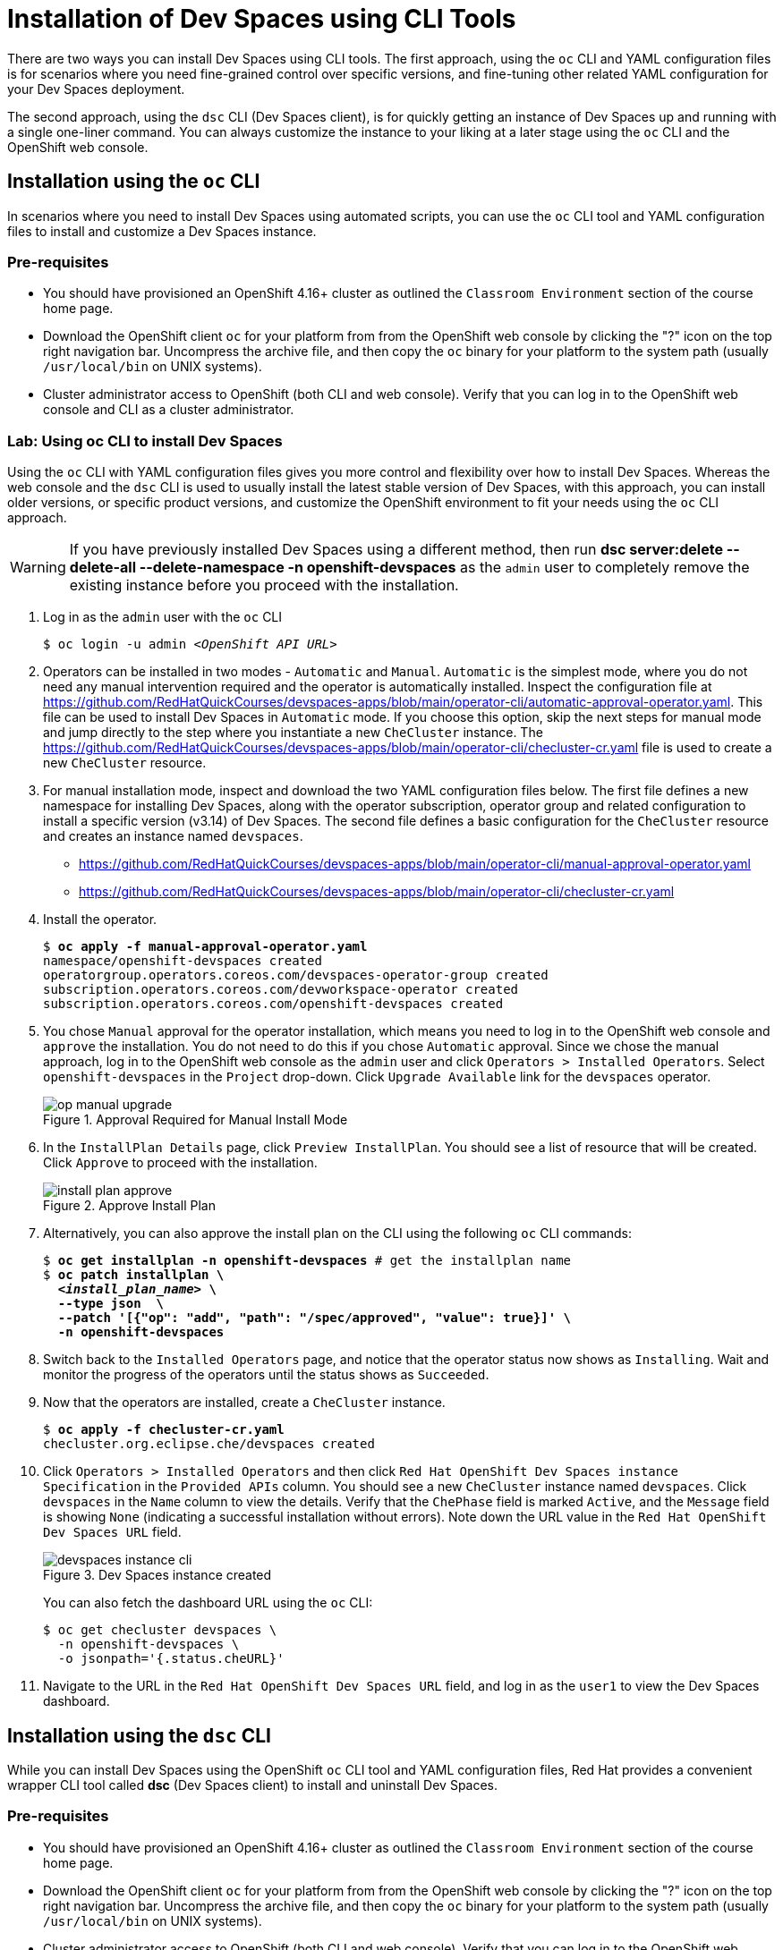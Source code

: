 = Installation of Dev Spaces using CLI Tools
:navtitle: CLI

There are two ways you can install Dev Spaces using CLI tools. The first approach, using the `oc` CLI and YAML configuration files is for scenarios where you need fine-grained control over specific versions, and fine-tuning other related YAML configuration for your Dev Spaces deployment.

The second approach, using the `dsc` CLI (Dev Spaces client), is for quickly getting an instance of Dev Spaces up and running with a single one-liner command. You can always customize the instance to your liking at a later stage using the `oc` CLI and the OpenShift web console.

== Installation using the `oc` CLI

In scenarios where you need to install Dev Spaces using automated scripts, you can use the `oc` CLI tool and YAML configuration files to install and customize a Dev Spaces instance.

=== Pre-requisites

* You should have provisioned an OpenShift 4.16+ cluster as outlined the `Classroom Environment` section of the course home page. 
* Download the OpenShift client `oc` for your platform from from the OpenShift web console by clicking the "?" icon on the top right navigation bar. Uncompress the archive file, and then copy the `oc` binary for your platform to the system path (usually `/usr/local/bin` on UNIX systems).
* Cluster administrator access to OpenShift (both CLI and web console). Verify that you can log in to the OpenShift web console and CLI as a cluster administrator.

=== Lab: Using oc CLI to install Dev Spaces

Using the `oc` CLI with YAML configuration files gives you more control and flexibility over how to install Dev Spaces. Whereas the web console and the `dsc` CLI is used to usually install the latest stable version of Dev Spaces, with this approach, you can install older versions, or specific product versions, and customize the OpenShift environment to fit your needs using the `oc` CLI approach.

WARNING: If you have previously installed Dev Spaces using a different method, then run *dsc server:delete --delete-all --delete-namespace -n openshift-devspaces* as the `admin` user to completely remove the existing instance before you proceed with the installation.

. Log in as the `admin` user with the `oc` CLI
+
[subs=+quotes]
----
$ oc login -u admin _<OpenShift API URL>_
----

. Operators can be installed in two modes - `Automatic` and `Manual`. `Automatic` is the simplest mode, where you do not need any manual intervention required and the operator is automatically installed. Inspect the configuration file at https://github.com/RedHatQuickCourses/devspaces-apps/blob/main/operator-cli/automatic-approval-operator.yaml. This file can be used to install Dev Spaces in `Automatic` mode. If you choose this option, skip the next steps for manual mode and jump directly to the step where you instantiate a new `CheCluster` instance. The https://github.com/RedHatQuickCourses/devspaces-apps/blob/main/operator-cli/checluster-cr.yaml file is used to create a new `CheCluster` resource.

. For manual installation mode, inspect and download the two YAML configuration files below. The first file defines a new namespace for installing Dev Spaces, along with the operator subscription, operator group and related configuration to install a specific version (v3.14) of Dev Spaces. The second file defines a basic configuration for the `CheCluster` resource and creates an instance named `devspaces`.
+
* https://github.com/RedHatQuickCourses/devspaces-apps/blob/main/operator-cli/manual-approval-operator.yaml
* https://github.com/RedHatQuickCourses/devspaces-apps/blob/main/operator-cli/checluster-cr.yaml

. Install the operator.
+
[subs=+quotes]
----
$ *oc apply -f manual-approval-operator.yaml*
namespace/openshift-devspaces created
operatorgroup.operators.coreos.com/devspaces-operator-group created
subscription.operators.coreos.com/devworkspace-operator created
subscription.operators.coreos.com/openshift-devspaces created
----

. You chose `Manual` approval for the operator installation, which means you need to log in to the OpenShift web console and `approve` the installation. You do not need to do this if you chose `Automatic` approval. Since we chose the manual approach, log in to the OpenShift web console as the `admin` user and click `Operators > Installed Operators`. Select `openshift-devspaces` in the `Project` drop-down. Click `Upgrade Available` link for the `devspaces` operator.
+
image::op-manual-upgrade.png[title=Approval Required for Manual Install Mode]

. In the `InstallPlan Details` page, click `Preview InstallPlan`. You should see a list of resource that will be created. Click `Approve` to proceed with the installation.
+
image::install-plan-approve.png[title=Approve Install Plan]

. Alternatively, you can also approve the install plan on the CLI using the following `oc` CLI commands:
+
[subs=+quotes]
----
$ *oc get installplan -n openshift-devspaces* # get the installplan name
$ *oc patch installplan \
  _<install_plan_name>_ \
  --type json  \
  --patch '[{"op": "add", "path": "/spec/approved", "value": true}]' \
  -n openshift-devspaces*
----

. Switch back to the `Installed Operators` page, and notice that the operator status now shows as `Installing`. Wait and monitor the progress of the operators until the status shows as  `Succeeded`.

. Now that the operators are installed, create a `CheCluster` instance.
+
[subs=+quotes]
----
$ *oc apply -f checluster-cr.yaml*
checluster.org.eclipse.che/devspaces created
----

. Click `Operators > Installed Operators` and then click `Red Hat OpenShift Dev Spaces instance Specification` in the `Provided APIs` column. You should see a new `CheCluster` instance named `devspaces`. Click `devspaces` in the `Name` column to view the details. Verify that the `ChePhase` field is marked `Active`, and the `Message` field is showing `None` (indicating a successful installation without errors). Note down the URL value in the `Red Hat OpenShift Dev Spaces URL` field.
+
image::devspaces-instance-cli.png[title=Dev Spaces instance created]
+
You can also fetch the dashboard URL using the `oc` CLI:
+
```bash
$ oc get checluster devspaces \
  -n openshift-devspaces \
  -o jsonpath='{.status.cheURL}'
```

. Navigate to the URL in the `Red Hat OpenShift Dev Spaces URL` field, and log in as the `user1` to view the Dev Spaces dashboard.

== Installation using the `dsc` CLI

While you can install Dev Spaces using the OpenShift `oc` CLI tool and YAML configuration files, Red Hat provides a convenient wrapper CLI tool called **dsc** (Dev Spaces client) to install and uninstall Dev Spaces.

=== Pre-requisites

* You should have provisioned an OpenShift 4.16+ cluster as outlined the `Classroom Environment` section of the course home page. 
* Download the OpenShift client `oc` for your platform from from the OpenShift web console by clicking the "?" icon on the top right navigation bar. Uncompress the archive file, and then copy the `oc` binary for your platform to the system path (usually `/usr/local/bin` on UNIX systems).
* Cluster administrator access to OpenShift (both CLI and web console). Verify that you can log in to the OpenShift web console and CLI as a cluster administrator.
* Download the latest `dsc` tool for your operating system from https://developers.redhat.com/products/openshift-dev-spaces/download. 
** Extract the archive file and copy the `dsc` directory to a suitable location in your workstation (`/usr/local` is a good choice). 
** Add the `/usr/local/dsc/bin` folder to your operating system `PATH` environment variable

=== Lab: Using dsc CLI to install Dev Spaces

WARNING: If you have previously installed Dev Spaces using a different method, then run *dsc server:delete --delete-all --delete-namespace -n openshift-devspaces* as the `admin` user to completely remove the existing instance before you proceed with the installation. 

. The `dsc` tool uses the log in context provided by the `oc` CLI tool to manage Dev Spaces instances. Log in as the `admin` user with the `oc` CLI before running `dsc`. Verify that you can execute the `dsc` binary file on your operating system.
+
[subs=+quotes]
----
$ oc login -u admin _<OpenShift API URL>_
$ dsc version
dsc/3.15.0-CI darwin-arm64 node-v18.20.2
----
+
TIP: Use the `dsc server --help` command to list some useful commands to manage Dev Spaces instances.

. Create the `openshift-devspaces` namespace using the `oc` CLI as the `admin` user
+
[subs=+quotes]
----
$ *oc create namespace openshift-devspaces*
namespace/openshift-devspaces created
----

. Doing a basic install of Dev Spaces with simple defaults is a one-line command. The command will take a few minutes to run and will show the status of the installation as it runs.
+
[subs=+quotes]
----
$ *dsc server:deploy -p openshift -n openshift-devspaces*
› Current Kubernetes context: 'default/api-cluster...'
  ✔ Verify Kubernetes API...[1.29]
  ✔ OpenShift version...[4.16]
  ✔ Openshift preflight checklist
    ✔ Verify if oc is installed...[OK]
    ✔ Verify if openshift is running...[OK]
  ✔ Create Namespace openshift-devspaces...[Exists]
  ✔ Start following Red Hat OpenShift Dev Spaces installation logs...[OK]
  ✔ Deploy Red Hat OpenShift Dev Spaces
    ✔ Create Subscription devspaces-subscription...[Created]
    ✔ Red Hat OpenShift Dev Spaces Operator pod bootstrap
      ✔ Scheduling...[OK]
      ✔ Downloading images...[OK]
      ✔ Starting...[OK]
    ✔ Fetch CheCluster sample from a CSV...[OK]
    ✔ Create CheCluster Custom Resource...[Created]
  ✔ Wait for Red Hat OpenShift Dev Spaces ready
    ✔ Devfile Registry pod bootstrap
      ✔ Scheduling...[OK]
      ✔ Downloading images...[OK]
      ✔ Starting...[OK]
    ✔ Plugin Registry pod bootstrap
      ✔ Scheduling...[OK]
      ✔ Downloading images...[OK]
      ✔ Starting...[OK]
    ✔ Dashboard pod bootstrap
      ✔ Scheduling...[OK]
      ✔ Downloading images...[OK]
      ✔ Starting...[OK]
    ✔ Gateway pod bootstrap
      ✔ Scheduling...[OK]
      ✔ Downloading images...[OK]
      ✔ Starting...[OK]
    ✔ Red Hat OpenShift Dev Spaces Server pod bootstrap
      ✔ Scheduling...[OK]
      ✔ Downloading images...[OK]
      ✔ Starting...[OK]
    ✔ Wait Red Hat OpenShift Dev Spaces active...[OK]
  ✔ Retrieving Red Hat OpenShift Dev Spaces self-signed CA certificate...
  ✔ Prepare post installation output...[OK]
  ✔ Show important messages
    ✔ Red Hat OpenShift Dev Spaces 3.15.0 has been successfully deployed.
    ...
Command server:deploy has completed successfully in 02:51.
----
+
TIP: Use the `dsc server:deploy --help` command to list the full options to control the installation. In this course, we will configure a basic instance and then customize it using YAML configuration files.

. The previous command should print a lot of details about your Dev Spaces instance if installation was successful. You can also run the `dsc server:status` command to get the URL of the Dev Spaces dashboard
+
[subs=+quotes]
----
$ *dsc server:status*
Red Hat OpenShift Dev Spaces Version    : 3.15.0
Red Hat OpenShift Dev Spaces Url        : https://devspaces.apps.cluster-*<guid>.<guid>*.sandbox1152.opentlc.com/dashboard/
----

== References

* https://docs.redhat.com/en/documentation/red_hat_openshift_dev_spaces/3.15/html-single/administration_guide/index#installing-devspaces-on-openshift-using-cli[Installing Dev Spaces on OpenShift using CLI^]